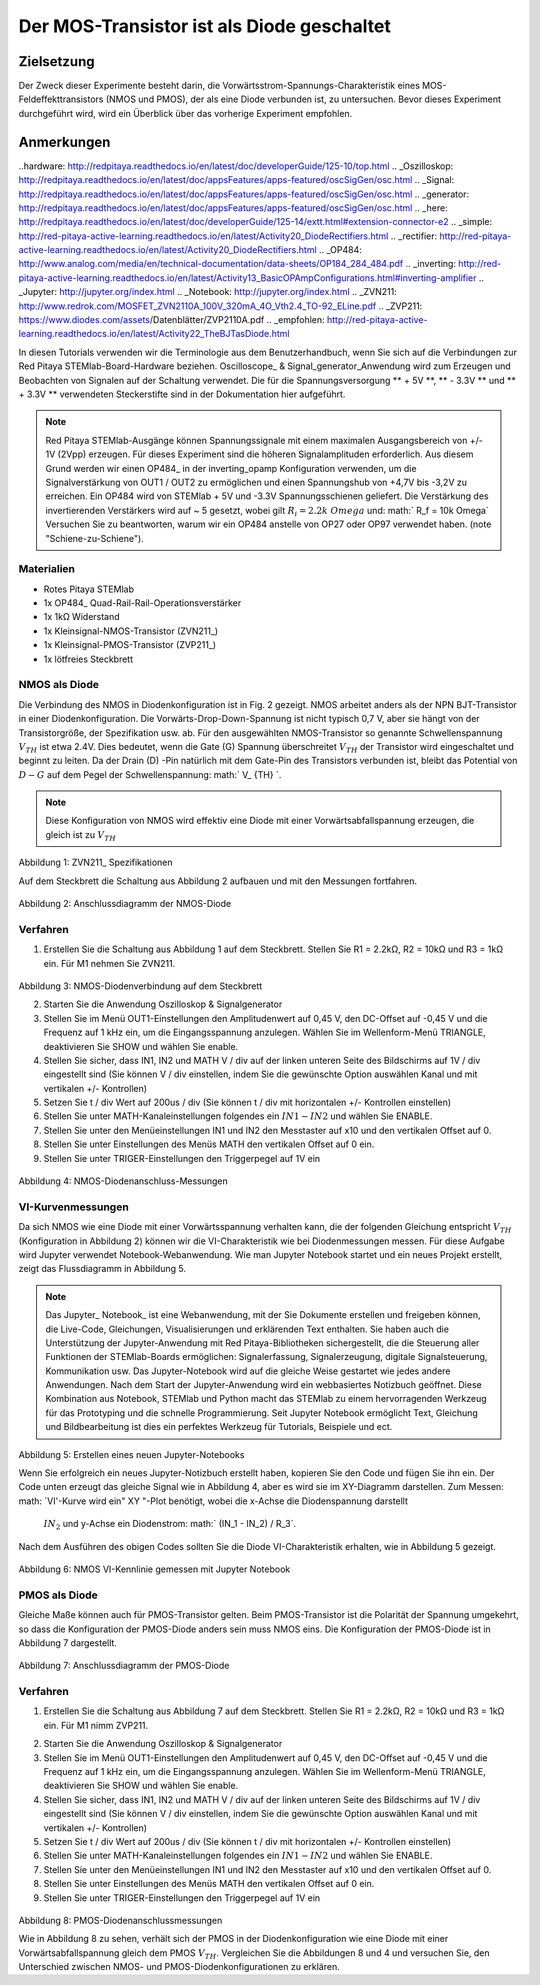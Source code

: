 Der MOS-Transistor ist als Diode geschaltet
################################################

Zielsetzung
__________

Der Zweck dieser Experimente besteht darin, die Vorwärtsstrom-Spannungs-Charakteristik eines MOS-Feldeffekttransistors (NMOS und PMOS), der als eine Diode verbunden ist, zu untersuchen. Bevor dieses Experiment durchgeführt wird, wird ein Überblick über das vorherige Experiment empfohlen.


Anmerkungen
______

..hardware: http://redpitaya.readthedocs.io/en/latest/doc/developerGuide/125-10/top.html
.. _Oszilloskop: http://redpitaya.readthedocs.io/en/latest/doc/appsFeatures/apps-featured/oscSigGen/osc.html
.. _Signal: http://redpitaya.readthedocs.io/en/latest/doc/appsFeatures/apps-featured/oscSigGen/osc.html
.. _generator: http://redpitaya.readthedocs.io/en/latest/doc/appsFeatures/apps-featured/oscSigGen/osc.html
.. _here: http://redpitaya.readthedocs.io/en/latest/doc/developerGuide/125-14/extt.html#extension-connector-e2
.. _simple: http://red-pitaya-active-learning.readthedocs.io/en/latest/Activity20_DiodeRectifiers.html
.. _rectifier: http://red-pitaya-active-learning.readthedocs.io/en/latest/Activity20_DiodeRectifiers.html
.. _OP484: http://www.analog.com/media/en/technical-documentation/data-sheets/OP184_284_484.pdf
.. _inverting: http://red-pitaya-active-learning.readthedocs.io/en/latest/Activity13_BasicOPAmpConfigurations.html#inverting-amplifier
.. _Jupyter: http://jupyter.org/index.html
.. _Notebook: http://jupyter.org/index.html
.. _ZVN211: http://www.redrok.com/MOSFET_ZVN2110A_100V_320mA_4O_Vth2.4_TO-92_ELine.pdf
.. _ZVP211: https://www.diodes.com/assets/Datenblätter/ZVP2110A.pdf
.. _empfohlen: http://red-pitaya-active-learning.readthedocs.io/en/latest/Activity22_TheBJTasDiode.html

In diesen Tutorials verwenden wir die Terminologie aus dem Benutzerhandbuch, wenn Sie sich auf die Verbindungen zur Red Pitaya STEMlab-Board-Hardware beziehen.
Oscilloscope_ & Signal_generator_Anwendung wird zum Erzeugen und Beobachten von Signalen auf der Schaltung verwendet.
Die für die Spannungsversorgung ** + 5V **, ** - 3.3V ** und ** + 3.3V ** verwendeten Steckerstifte sind in der Dokumentation hier aufgeführt.

.. note::
   Red Pitaya STEMlab-Ausgänge können Spannungssignale mit einem maximalen Ausgangsbereich von +/- 1V (2Vpp) erzeugen. Für dieses Experiment sind die höheren Signalamplituden erforderlich. Aus diesem Grund werden wir einen OP484_ in der inverting_opamp Konfiguration verwenden, um die Signalverstärkung von OUT1 / OUT2 zu ermöglichen und einen Spannungshub von +4,7V bis -3,2V zu erreichen. Ein OP484 wird von STEMlab + 5V und -3.3V Spannungsschienen geliefert. Die Verstärkung des invertierenden Verstärkers wird auf ~ 5 gesetzt, wobei gilt :math:`R_i = 2.2k \ Omega` und: math:` R_f = 10k \ Omega`
   Versuchen Sie zu beantworten, warum wir ein OP484 anstelle von OP27 oder OP97 verwendet haben. (note "Schiene-zu-Schiene").

Materialien
----------

- Rotes Pitaya STEMlab
- 1x OP484_ Quad-Rail-Rail-Operationsverstärker
- 1x 1kΩ Widerstand
- 1x Kleinsignal-NMOS-Transistor (ZVN211_)
- 1x Kleinsignal-PMOS-Transistor (ZVP211_)
- 1x lötfreies Steckbrett

NMOS als Diode
----------------

Die Verbindung des NMOS in Diodenkonfiguration ist in Fig. 2 gezeigt. NMOS arbeitet anders als der NPN BJT-Transistor in einer Diodenkonfiguration.
Die Vorwärts-Drop-Down-Spannung ist nicht typisch 0,7 V, aber sie hängt von der Transistorgröße, der Spezifikation usw. ab. Für den ausgewählten NMOS-Transistor
so genannte Schwellenspannung :math:`V_ {TH}` ist etwa 2.4V. Dies bedeutet, wenn die Gate (G) Spannung überschreitet :math:`V_ {TH}` der Transistor wird eingeschaltet und beginnt zu leiten. Da der Drain (D) -Pin natürlich mit dem Gate-Pin des Transistors verbunden ist, bleibt das Potential von :math:`D-G` auf dem Pegel der Schwellenspannung: math:` V_ {TH} `.

.. note::
    Diese Konfiguration von NMOS wird effektiv eine Diode mit einer Vorwärtsabfallspannung erzeugen, die gleich ist zu :math:`V_ {TH}`


.. figure:: img/ Activity_23_Fig_1.png

Abbildung 1: ZVN211_ Spezifikationen

Auf dem Steckbrett die Schaltung aus Abbildung 2 aufbauen und mit den Messungen fortfahren.


.. figure:: img/ Activity_23_Fig_2.png

Abbildung 2: Anschlussdiagramm der NMOS-Diode


Verfahren
----------

1. Erstellen Sie die Schaltung aus Abbildung 1 auf dem Steckbrett. Stellen Sie R1 = 2.2kΩ, R2 = 10kΩ und R3 = 1kΩ ein. Für M1 nehmen Sie ZVN211.

.. figure:: img/ Activity_22_Fig_3.png

Abbildung 3: NMOS-Diodenverbindung auf dem Steckbrett

.. Warnung::
      Bevor Sie den Stromkreis an die STEMlab -3.3V und + 3.3V Anschlüsse anschließen, überprüfen Sie Ihren Stromkreis. Die Spannungsversorgungsstifte -3,3 V und + 3,3 V haben keinen Kurzschluss und können im Falle eines Kurzschlusses beschädigt werden.

2. Starten Sie die Anwendung Oszilloskop & Signalgenerator
3. Stellen Sie im Menü OUT1-Einstellungen den Amplitudenwert auf 0,45 V, den DC-Offset auf -0,45 V und die Frequenz auf 1 kHz ein, um die Eingangsspannung anzulegen.
   Wählen Sie im Wellenform-Menü TRIANGLE, deaktivieren Sie SHOW und wählen Sie enable.
4. Stellen Sie sicher, dass IN1, IN2 und MATH V / div auf der linken unteren Seite des Bildschirms auf 1V / div eingestellt sind (Sie können V / div einstellen, indem Sie die gewünschte Option auswählen
   Kanal und mit vertikalen +/- Kontrollen)
5. Setzen Sie t / div Wert auf 200us / div (Sie können t / div mit horizontalen +/- Kontrollen einstellen)
6. Stellen Sie unter MATH-Kanaleinstellungen folgendes ein :math:`IN1-IN2` und wählen Sie ENABLE.
7. Stellen Sie unter den Menüeinstellungen IN1 und IN2 den Messtaster auf x10 und den vertikalen Offset auf 0.
8. Stellen Sie unter Einstellungen des Menüs MATH den vertikalen Offset auf 0 ein.
9. Stellen Sie unter TRIGER-Einstellungen den Triggerpegel auf 1V ein



.. figure:: img/ Activity_23_Fig_4.png

Abbildung 4: NMOS-Diodenanschluss-Messungen

VI-Kurvenmessungen
----------------------

Da sich NMOS wie eine Diode mit einer Vorwärtsspannung verhalten kann, die der folgenden Gleichung entspricht :math:`V_ {TH}` (Konfiguration in Abbildung 2) können wir die VI-Charakteristik wie bei Diodenmessungen messen. Für diese Aufgabe wird Jupyter verwendet Notebook-Webanwendung. Wie man Jupyter Notebook startet und ein neues Projekt erstellt, zeigt das Flussdiagramm in Abbildung 5.

.. note::

     Das Jupyter_ Notebook_ ist eine Webanwendung, mit der Sie Dokumente erstellen und freigeben können, die Live-Code, Gleichungen, Visualisierungen und erklärenden Text enthalten. Sie haben auch die Unterstützung der Jupyter-Anwendung mit Red Pitaya-Bibliotheken sichergestellt, die die Steuerung aller Funktionen der STEMlab-Boards ermöglichen: Signalerfassung, Signalerzeugung, digitale Signalsteuerung, Kommunikation usw. Das Jupyter-Notebook wird auf die gleiche Weise gestartet wie jedes andere Anwendungen. Nach dem Start der Jupyter-Anwendung wird ein webbasiertes Notizbuch geöffnet. Diese Kombination aus Notebook, STEMlab und Python macht das STEMlab zu einem hervorragenden Werkzeug für das Prototyping und die schnelle Programmierung. Seit Jupyter Notebook ermöglicht Text, Gleichung und Bildbearbeitung ist dies ein perfektes Werkzeug für Tutorials, Beispiele und ect.


.. figure:: img/ Activity_19_Fig_7.png

Abbildung 5: Erstellen eines neuen Jupyter-Notebooks


Wenn Sie erfolgreich ein neues Jupyter-Notizbuch erstellt haben, kopieren Sie den Code und fügen Sie ihn ein.
Der Code unten erzeugt das gleiche Signal wie in Abbildung 4, aber es wird sie im XY-Diagramm darstellen.
Zum Messen: math: `VI'-Kurve wird ein" XY "-Plot benötigt, wobei die x-Achse die Diodenspannung darstellt
 :math:`IN_2` und y-Achse ein Diodenstrom: math:` (IN_1 - IN_2) / R_3`.


.. note: Kopieren Sie den Code von unten in die Zelle 1

    .. Codeblock :: Python
      
      # Bibliotheken importieren
      von redpitaya.overlay.quecksilber importieren Quecksilber als Overlay

      von bokeh.io import push_notebook, anzeigen, output_notebook
      aus bokeh.models importieren HoverTool, Range1d, LinearAxis, LabelSet, Label
      aus bokeh.plotting Importfigur, Ausgabedatei, anzeigen
      aus bokeh.resources importieren INLINE
      output_notebook (Ressourcen = INLINE)

      importiere numpy als np
      
      # Initialisiere fpga-Module
      fpga = Überlagerung ()
      gen0 = fpga.gen (0)
      osc = [fpga.osc (ch, 1.0) für ch im Bereich (fpga.MNO)]
      
      # Konfigurieren Sie den Generatorkanal OUT1
      gen0.amplitude = 0,45
      gen0.offset = -0,45
      gen0.waveform = gen0.sawzahn (0.5)
      gen0.frequency = 2000
      gen0.start ()
      gen0.enable = Wahr
      gen0.trigger ()
    
      # R1 Widerstandswert
      R3 = 1000

      # Konfigurieren Sie die Eingangskanäle IN1 und IN2 des Oszilloskops
      für ch in osc:
          ch.filter_bypass = Wahr
          # Datenrate Dezimierung
          ch.decimation = 10
          # Trigger-Timing [Beispielperioden]
          N = ch.buffer_size
          ch.trigger_pre = 0
          ch.trigger_post = N
          # osc0 steuert beide Kanäle
          ch.sync_src = fpga.sync_src ["osc0"]
          ch.trig_src = fpga.trig_src ["osc0"]
          # Triggerpegel [V], Flanke ['neg', 'pos'] und Haltezeit [Abtastperioden]
          ch.level = 0,01
          ch.edg = 'pos'
          ch.holdoff = 0
       
      # Diodenstrom und -spannung initialisieren
      V = I = np.zeros (N)

      # Plotten
      hover = HoverTool (Modus = 'vline', Tooltips = [("V", "@x"), ("I", "@y")])
      tools = "rad_zoom, box_zoom, zurücksetzen, schwenken"
      p = Zahl (plot_height = 500, plot_width = 900, title = "XY-Plot der Charakteristik des NMOS-Transistors VI", toolbar_location = "right", tools = (Werkzeuge, Hover))
      p.xaxis.axis_label = 'Spannung [V]'
      p.yaxis.axis_label = 'Strom [mA]'
      r = p.line (V, I, Zeilenbreite = 1, Zeilenfarbe = 0.7, Farbe = "Blau")
      # Get und explizite Handle um die nächste Show Zelle zu aktualisieren
      Ziel = anzeigen (p, notebook_handle = True)

 
 Erstelle eine neue Zelle (Einfügen -> Zelle darunter) und kopiere Code von unten hinein.

    .. Codeblock :: Python

      # Messen von I, V und Neuplotten
      wahr:
          # zurücksetzen und starten
          osc [0] .reset ()
          osc [0] .start ()
          # warte auf Daten
          while (osc [0] .status_run ()): passiere
          V0 = osz [0] .data (N-100) * 10 # IN1-Signal
          V1 = osz [1] .data (N-100) * 10 # IN2-Signal
          I = ((V0-V1) / R3) * 1E3 # 1E3 Umwandlung in mA
          r.data_source.data ['x'] = V0
          r.data_source.data ['y'] = I
          push_notebook (handle = Ziel)

 Führen Sie Zelle 1 und Zelle 2 aus. notezelle 2 ist eine Hauptschleife für die Erfassung und das erneute Plotten. Wenn Sie die Erfassung stoppen, führen Sie nur die Zelle 2 aus
 um die Messung erneut zu starten.


Nach dem Ausführen des obigen Codes sollten Sie die Diode VI-Charakteristik erhalten, wie in Abbildung 5 gezeigt.

.. figure:: img/ Activity_23_Fig_5.png

Abbildung 6: NMOS VI-Kennlinie gemessen mit Jupyter Notebook

PMOS als Diode
----------------

Gleiche Maße können auch für PMOS-Transistor gelten. Beim PMOS-Transistor ist die Polarität der Spannung umgekehrt, so dass die Konfiguration der PMOS-Diode anders sein muss
NMOS eins. Die Konfiguration der PMOS-Diode ist in Abbildung 7 dargestellt.


.. figure:: img/ Activity_23_Fig_6.png

Abbildung 7: Anschlussdiagramm der PMOS-Diode


Verfahren
----------

1. Erstellen Sie die Schaltung aus Abbildung 7 auf dem Steckbrett. Stellen Sie R1 = 2.2kΩ, R2 = 10kΩ und R3 = 1kΩ ein. Für M1 nimm ZVP211.

.. Warnung::
      Bevor Sie den Stromkreis an die STEMlab -3.3V und + 3.3V Anschlüsse anschließen, überprüfen Sie Ihren Stromkreis. Die Spannungsversorgungsstifte -3,3 V und + 3,3 V haben keinen Kurzschluss und können im Falle eines Kurzschlusses beschädigt werden.

2. Starten Sie die Anwendung Oszilloskop & Signalgenerator
3. Stellen Sie im Menü OUT1-Einstellungen den Amplitudenwert auf 0,45 V, den DC-Offset auf -0,45 V und die Frequenz auf 1 kHz ein, um die Eingangsspannung anzulegen.
   Wählen Sie im Wellenform-Menü TRIANGLE, deaktivieren Sie SHOW und wählen Sie enable.
4. Stellen Sie sicher, dass IN1, IN2 und MATH V / div auf der linken unteren Seite des Bildschirms auf 1V / div eingestellt sind (Sie können V / div einstellen, indem Sie die gewünschte Option auswählen
   Kanal und mit vertikalen +/- Kontrollen)
5. Setzen Sie t / div Wert auf 200us / div (Sie können t / div mit horizontalen +/- Kontrollen einstellen)
6. Stellen Sie unter MATH-Kanaleinstellungen folgendes ein :math:`IN1-IN2` und wählen Sie ENABLE.
7. Stellen Sie unter den Menüeinstellungen IN1 und IN2 den Messtaster auf x10 und den vertikalen Offset auf 0.
8. Stellen Sie unter Einstellungen des Menüs MATH den vertikalen Offset auf 0 ein.
9. Stellen Sie unter TRIGER-Einstellungen den Triggerpegel auf 1V ein


.. figure:: img/ Activity_23_Fig_7.png

Abbildung 8: PMOS-Diodenanschlussmessungen

Wie in Abbildung 8 zu sehen, verhält sich der PMOS in der Diodenkonfiguration wie eine Diode mit einer Vorwärtsabfallspannung gleich dem PMOS :math:`V_ {TH}`.
Vergleichen Sie die Abbildungen 8 und 4 und versuchen Sie, den
Unterschied zwischen NMOS- und PMOS-Diodenkonfigurationen zu erklären.























































































































































































































































